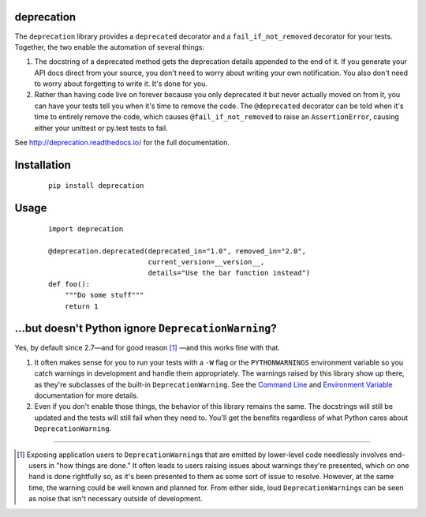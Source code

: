 deprecation
===========

.. image:: https://readthedocs.org/projects/deprecation/badge/?version=latest
   :target: http://deprecation.readthedocs.io/en/latest/
   :alt: Documentation Status

The ``deprecation`` library provides a ``deprecated`` decorator and a
``fail_if_not_removed`` decorator for your tests. Together, the two
enable the automation of several things:

1. The docstring of a deprecated method gets the deprecation details
   appended to the end of it. If you generate your API docs direct
   from your source, you don't need to worry about writing your own
   notification. You also don't need to worry about forgetting to
   write it. It's done for you.
2. Rather than having code live on forever because you only deprecated
   it but never actually moved on from it, you can have your tests
   tell you when it's time to remove the code. The ``@deprecated``
   decorator can be told when it's time to entirely remove the code,
   which causes ``@fail_if_not_removed`` to raise an ``AssertionError``,
   causing either your unittest or py.test tests to fail.

See http://deprecation.readthedocs.io/ for the full documentation.

Installation
============

 ::

    pip install deprecation

Usage
=====

 ::

    import deprecation

    @deprecation.deprecated(deprecated_in="1.0", removed_in="2.0",
                            current_version=__version__,
                            details="Use the bar function instead")
    def foo():
        """Do some stuff"""
        return 1

...but doesn't Python ignore ``DeprecationWarning``?
====================================================

Yes, by default since 2.7—and for good reason [#]_ —and this works fine
with that.

1. It often makes sense for you to run your tests with a ``-W`` flag or
   the ``PYTHONWARNINGS`` environment variable so you catch warnings
   in development and handle them appropriately. The warnings raised by
   this library show up there, as they're subclasses of the built-in
   ``DeprecationWarning``. See the `Command Line
   <https://docs.python.org/2/using/cmdline.html#cmdoption-W>`_
   and `Environment Variable
   <https://docs.python.org/2/using/cmdline.html#envvar-PYTHONWARNINGS>`_
   documentation for more details.
2. Even if you don't enable those things, the behavior of this library
   remains the same. The docstrings will still be updated and the tests
   will still fail when they need to. You'll get the benefits regardless
   of what Python cares about ``DeprecationWarning``.

----

.. [#] Exposing application users to ``DeprecationWarning``\s that are
       emitted by lower-level code needlessly involves end-users in
       "how things are done." It often leads to users raising issues
       about warnings they're presented, which on one hand is done
       rightfully so, as it's been presented to them as some sort of
       issue to resolve. However, at the same time, the warning could
       be well known and planned for. From either side, loud
       ``DeprecationWarning``\s can be seen as noise that isn't
       necessary outside of development.
